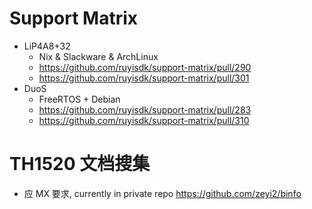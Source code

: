* Support Matrix
- LiP4A8+32
  - Nix & Slackware & ArchLinux
  - https://github.com/ruyisdk/support-matrix/pull/290
  - https://github.com/ruyisdk/support-matrix/pull/301
- DuoS
  - FreeRTOS + Debian
  - https://github.com/ruyisdk/support-matrix/pull/283
  - https://github.com/ruyisdk/support-matrix/pull/310

* TH1520 文档搜集
- 应 MX 要求, currently in private repo
  https://github.com/zeyi2/binfo
